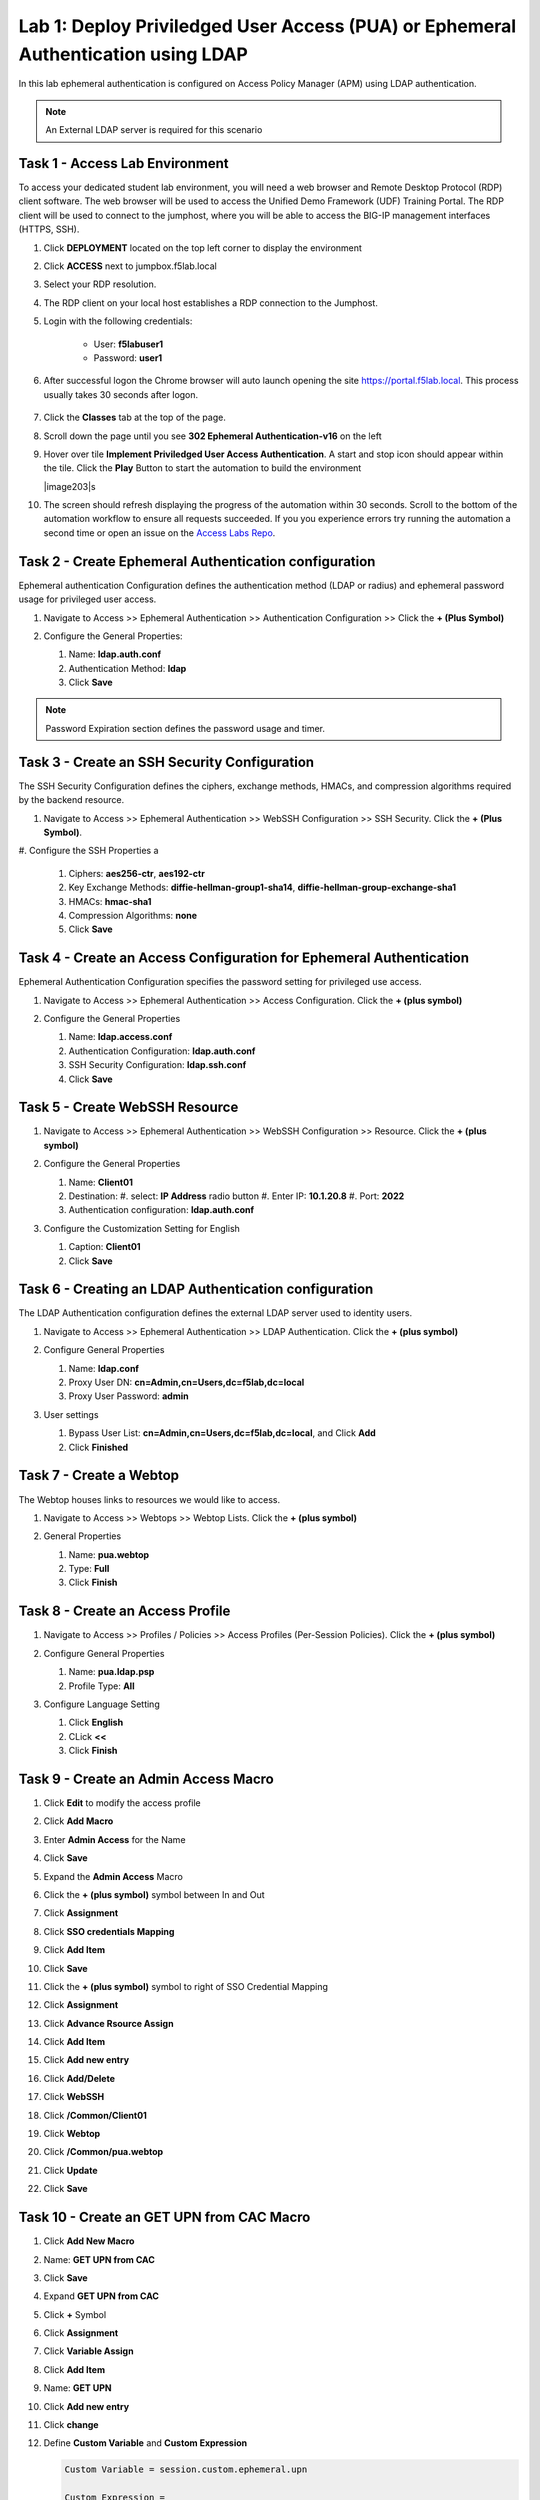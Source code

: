 Lab 1: Deploy Priviledged User Access (PUA) or Ephemeral Authentication using LDAP
==================================================================

In this lab ephemeral authentication is configured on Access Policy Manager (APM) using LDAP authentication. 

.. note:: 
   An External LDAP server is required for this scenario


Task 1 - Access Lab Environment
~~~~~~~~~~~~~~~~~~~~~~~~~~~~~~~~~~~~~~~~~~~~~~~~~~~~~~~~~~~~~~~~~~~~~~

To access your dedicated student lab environment, you will need a web browser and Remote Desktop Protocol (RDP) client software. The web browser will be used to access the Unified Demo Framework (UDF) Training Portal. The RDP client will be used to connect to the jumphost, where you will be able to access the BIG-IP management interfaces (HTTPS, SSH).

#. Click **DEPLOYMENT** located on the top left corner to display the environment

#. Click **ACCESS** next to jumpbox.f5lab.local

   |image200|

#. Select your RDP resolution.

#. The RDP client on your local host establishes a RDP connection to the Jumphost.

#. Login with the following credentials:

         - User: **f5lab\user1**
         - Password: **user1**

#. After successful logon the Chrome browser will auto launch opening the site https://portal.f5lab.local.  This process usually takes 30 seconds after logon.

	|image201|

#. Click the **Classes** tab at the top of the page.

#. Scroll down the page until you see **302 Ephemeral Authentication-v16** on the left

   |image202|

#. Hover over tile **Implement Priviledged User Access Authentication**. A start and stop icon should appear within the tile.  Click the **Play** Button to start the automation to build the environment

   |image203|s

#. The screen should refresh displaying the progress of the automation within 30 seconds.  Scroll to the bottom of the automation workflow to ensure all requests succeeded.  If you you experience errors try running the automation a second time or open an issue on the `Access Labs Repo <https://github.com/f5devcentral/access-labs>`__.

   |image204|



Task 2 - Create Ephemeral Authentication configuration 
~~~~~~~~~~~~~~~~~~~~~~~~~~~~~~~~~~~~~~~~~~~~~~~~~~~~~~~~~~~~~~~~~~~~~~

Ephemeral authentication Configuration defines the authentication method (LDAP or radius) and ephemeral password usage for privileged user access.

#. Navigate to Access >> Ephemeral Authentication >> Authentication Configuration >> Click the **+ (Plus Symbol)**

   |image1|

#. Configure the General Properties:

   #. Name: **ldap.auth.conf**
   #. Authentication Method: **ldap**
   #. Click **Save**

   |image2|

.. note::
      Password Expiration section defines the password usage and timer.



Task 3 - Create an SSH Security Configuration
~~~~~~~~~~~~~~~~~~~~~~~~~~~~~~~~~~~~~~~~~~~~~~

The SSH Security Configuration defines the ciphers, exchange methods, HMACs, and compression algorithms required by the backend resource.

#. Navigate to Access >> Ephemeral Authentication >> WebSSH Configuration >> SSH Security. Click the **+ (Plus Symbol)**.

   |image3|

#. Configure the SSH Properties
a
   #. Ciphers: **aes256-ctr**, **aes192-ctr**
   #. Key Exchange Methods: **diffie-hellman-group1-sha14**, **diffie-hellman-group-exchange-sha1**
   #. HMACs: **hmac-sha1**
   #. Compression Algorithms: **none**
   #. Click **Save**

   |image4|


Task 4 - Create an Access Configuration for Ephemeral Authentication
~~~~~~~~~~~~~~~~~~~~~~~~~~~~~~~~~~~~~~~~~~~~~~~~~~~~~~~~~~~~~~~~~~~~~

Ephemeral Authentication Configuration specifies the password setting for privileged use access.

#. Navigate to Access >> Ephemeral Authentication >> Access Configuration. Click the **+ (plus symbol)**

   |image5|

#. Configure the General Properties

   #. Name: **ldap.access.conf**
   #. Authentication Configuration: **ldap.auth.conf**
   #. SSH Security Configuration: **ldap.ssh.conf**
   #. Click **Save**

   |image6|

Task 5 - Create WebSSH Resource 
~~~~~~~~~~~~~~~~~~~~~~~~~~~~~~~~~~~~~~~~~~~~

#. Navigate to Access >> Ephemeral Authentication >> WebSSH Configuration >> Resource. Click the **+ (plus symbol)**

   |image7|

#. Configure the General Properties

   #. Name: **Client01**
   #. Destination: 
      #. select: **IP Address** radio button
      #. Enter IP: **10.1.20.8**
      #. Port: **2022**
   #. Authentication configuration: **ldap.auth.conf**

#. Configure the Customization Setting for English

   #. Caption: **Client01**
   #. Click **Save**

   |image8|

Task 6 - Creating an LDAP Authentication configuration
~~~~~~~~~~~~~~~~~~~~~~~~~~~~~~~~~~~~~~~~~~~~~~~~~~~~~~~

The LDAP Authentication configuration defines the external LDAP server used to identity users.

#. Navigate to Access >> Ephemeral Authentication >> LDAP Authentication. Click the **+ (plus symbol)**

   |image9|
   
#. Configure General Properties

   #. Name: **ldap.conf**
   #. Proxy User DN: **cn=Admin,cn=Users,dc=f5lab,dc=local**
   #. Proxy User Password: **admin**

#. User settings 

   #. Bypass User List: **cn=Admin,cn=Users,dc=f5lab,dc=local**, and Click **Add**
   #. Click **Finished**

   |image10|



Task 7 - Create a Webtop
~~~~~~~~~~~~~~~~~~~~~~~~~~~~~~~~~~~~~~~~~

The Webtop houses links to resources we would like to access.

#. Navigate to Access >> Webtops >> Webtop Lists. Click the **+ (plus symbol)**

   |image13|

#. General Properties

   #. Name: **pua.webtop**
   #. Type: **Full**
   #. Click **Finish**

   |image14|

Task 8 - Create an Access Profile
~~~~~~~~~~~~~~~~~~~~~~~~~~~~~~~~~~~~~~~~~

#. Navigate to Access >> Profiles / Policies >> Access Profiles (Per-Session Policies). Click the **+ (plus symbol)**

   |image15|

#. Configure General Properties

   #. Name: **pua.ldap.psp**
   #. Profile Type: **All**

   |image16|

#. Configure Language Setting

   #. Click **English**
   #. CLick **<<**
   #. Click **Finish**

   |image17|

Task 9 - Create an Admin Access Macro
~~~~~~~~~~~~~~~~~~~~~~~~~~~~~~~~~~~~~~~~~

#. Click **Edit** to modify the access profile

   |image18|

#. Click **Add Macro**

   |image19|


#. Enter **Admin Access** for the Name
#. Click **Save**

   |image20|

#. Expand the **Admin Access** Macro
#. Click the **+ (plus symbol)** symbol between In and Out

   |image21|

#. Click **Assignment**
#. Click **SSO credentials Mapping**
#. Click **Add Item**

   |image22|

#. Click **Save**

   |image23|

#. Click the **+ (plus symbol)** symbol to right of SSO Credential Mapping

   |image24|

#. Click **Assignment**
#. Click **Advance Rsource Assign**
#. Click **Add Item**

   |image25|

#. Click **Add new entry**
#. Click **Add/Delete**

   |image26|

#. Click **WebSSH**
#. Click **/Common/Client01**

   |image27|

#. Click **Webtop**
#. Click **/Common/pua.webtop**
#. Click **Update**

   |image28|

#. Click **Save**

   |image29|

Task 10 - Create an GET UPN from CAC Macro
~~~~~~~~~~~~~~~~~~~~~~~~~~~~~~~~~~~~~~~~~

#. Click **Add New Macro**

   |image30|

#. Name: **GET UPN from CAC**
#. Click **Save**

   |image31|

#. Expand **GET UPN from CAC**
#. Click **+** Symbol

   |image32|

#. Click **Assignment**
#. Click **Variable Assign**
#. Click **Add Item**

   |image33|

#. Name: **GET UPN**
#. Click **Add new entry**
#. Click **change**

   |image34|

#. Define **Custom Variable** and **Custom Expression**
   
   .. code-block:: console

      Custom Variable = session.custom.ephemeral.upn

      Custom Expression = 
      set x509e_fields [split [mcget {session.ssl.cert.x509extension}] "\n"]; 
      # For each element in the list: 
      foreach field $x509e_fields { 
      # If the element contains UPN:
      if { $field contains "othername:UPN" } { 
      ## set start of UPN variable - updated for new CACs
      set start [expr {[string first "othername:UPN<" $field] +14}]
      # UPN format is <user@domain> 
      # Return the UPN, by finding the index of opening and closing brackets, then use string range to get everything between. 
      return [string range $field $start [expr { [string first ">" $field $start] - 1 } ] ];??} } 
      # Otherwise return UPN Not Found: 
      return "UPN-NOT-FOUND";

#. Click **Finished**

   |image35|

#. Click **Save**

   |image36|

#. Click **+ (plus symbol)** beside GET UPN

   |image37|

#. Click **General Purpose**
#. Click **Empty**
#. Click **Add Item**

   |image38|

#. Name: **Check UPN**
#. Click **Branch Rules**

   |image39|

#. Click **Add Branch Rule**
#. Name: **NO UPN**
#. Click **change**

   |image40|

#. Click **Advance**

   |image41|

#. Enter: **expr { [mcget {session.custom.ephemeral.upn}] == "UPN-NOT-FOUND" }**
#. Click **Finished**

   |image42|

#. Click **Save**

   |image43|

# Click **+ (plus symbol)** to the right of NO UPN

   |image44|

#. Click **General Purpose**
#. Click **Message Box**
#. Click **Add Item**

   |image45|

#. Name: **NO UPN**
#. Tile: **NO UPN**
#. Click **Save**

   |image46|

#. Click **Edit Terminals**

   |image47|

#. Name: **Found**
#. Click **Add Terminal**
#. Name: **Not Found**
#. Click **Save**

   |image48|

#. Click the **Found** Terminal beside NO UPN

   |image49|

#. Click **Not Found**
#. Click **Save**

   |image50|


Task 11 - Create the LDAP Macro
~~~~~~~~~~~~~~~~~~~~~~~~~~~~~~~~~~~~~~~~~~~~

#. Click **Add New Macro**

   |image51|

#. Name: **LDAP Query**
#. Click **Save**

   |image52|

#. Expand the LDAP Query Macro
#. Click **+ (plus symbol)** 

   |image53|

#. Click **Authentication**
#. Click **LDAP Query**
#. Click **Add Item**

   |image54|

#. Update the Properties tab
   *. Server = **/Common/pua.ldap-servers** 
   *. SearchDN = **DC=f5lab**, **DC=local**
   *. SearchFilter = **UserPrincipalName=%{session.custom.ephemeral.upn}**
   *. Fetch groups to which the user or group belong = **Direct**
   *S. Click **Branch Rules**
   
   |image55|


#. Click the **X** to remove the User Group Membership query

   |image56|

#. Click **Add Branch Rules**   
#. Name: **LDAP Query**
#. Click **change**

   |image57|

#.  Click **Add Expression**

   |image58|

#. Context: **LDAP Query**
#. Condition: **LDAP Query Passed**
#. LDAP Query has **Passed**
#. Click **Add Expression**

   |image59|

#. Click **Finished** and **Save**

   |image60|
   |image61|

#. Click **+ (plus symbol)** on the fallback branch

   |image62|

#. Click **General Purpose**
#. Click **Message Box**
#. Click **Add Item**

   |image63|

#. Name: **LDAP Failure**
#. Tile: **LDAP Failure for user %{UserPrincipalName}**
#. Click: **Save**

   |image64|

#. Click: **Edit Terminals**

   |image65|

#. Name: **Success**
#. Click **Add Terminal**
#. Name: **Failure**

   |image66|

#. Click the **Success** Terminal beside LDAP Failure

   |image67|

#. Click **Failure**
#. Click **Save**

   |image68|


Task 12 - Create the CAC AUTH Macro
~~~~~~~~~~~~~~~~~~~~~~~~~~~~~~~~~~~~~~~~~~~~

#. Click **Add New Macro**

   |image69|

#. Name: **CAC AUTH**
#. Click **Save**

   |image70|

#. Expand the **CAC AUTH** Macro
#. CLick **+ (plus symbol)** between the IN and Out Terminal

   |image71|

#. Click **Authentication**
#. Click **On-Demand Cert-Auth**
#. Click **Add Item**

   |image72|

#. Ensure Auth Mode is set to **Request**
#. Click **Save**

   |image73|

#. Click **+** between On-Demand Cert-Auth and Out on the successful branch

   |image74|

#. Click **Macro**
#. Click **GET UPN from CAC**
#. Click **Add Item**

   |image75|

#. Click **+** on the Not Found branch between GET UPN from CAC and Out

   |image76|

#. Click **General Purpose**
#. Click **Message Box**
#. Click **Add Item**

   |image77|

#. Name: **CAC Failure**
#. Title: **CAC Failure**
#. Click **Save**

   |image78|

#. Click **+* (plus symbol)** on the Found Branch between GET UPN from CAC and Out

   |image79|

#. Click **Macro**
#. Click **LDAP_Query**
#. Click **Add Item**

   |image80|

#. Click **Edit Terminal**

   |image81|

#. Name: **Success**
#. Click **Add Terminal**

   |image82|

#. Name: **Failure**
#. Click the down arrow beside the Failure box to change the order.

   |image83|

#. Click **Save**

   |image84|

#. Change the Success 1st, 2nd, and 4th terminal to **Failure**, and click **Save**

   |image85|

   |image86|

   |image87|


Task 13 - Update the Initial Access Policy
~~~~~~~~~~~~~~~~~~~~~~~~~~~~~~~~~~~~~~~~~~~~

#. Click the **+ (plus symbol)** between the Start and Deny Terminals

   |image88|

#. Click **General Purpose**
#. Click **Message Box**
#. Click **Add Item**


   |image89|

#. Name: **Warning Banner**
#. Title: **Official Lab Use Only!!**
#. Click **Save**

   |image90|

#. Click **+ (plus symbol)** between the Warning Banner and Deny Terminals

   |image91|

#. Click **Macro**
#. Click **CAC Auth**
#. Click **Add Item**

   |image92|


#. Click **+ (plus symbol)** between CAC Auth and Deny Terminals on the successful branch

   |image93|

#. Click **Assignment**
#. Click **Variable Assign**
#. Click **Add Item**

   |image94|

#. Click **Add new entry**
#. Click **Change**

   |image95|

#. Set Custom Variable = **session.custom.ephemeral.last.username**
#. Set Custom Expression = **session.logon.last.username**
#. Click **Finish**

   |image96|

#. Click **Add new entry**
#. Click **Change**

   |image97|

#. Set Custom Variable = **session.logon.last.username**
#. Change Customer Expression to **AAA Attribute**
#. Change Agent Type: LDAP_Query to **LDAP**
#. Change LDAP attribute name to **sAMAccountName**
#. Click **Finish**

   |image98|

#. Click **Add new entry**
#. Click **Change**

   |image99|

#. Set Custom Variable = **session.custom.ephemeral.last.dn**
#. Change Customer Expression to **AAA Attribute**
#. Change Agent Type: LDAP_Query to **LDAP**
#. Change LDAP attribute name to **dn**
#. Click **Finish**

   |image100|

#. Click **Save**

   |image101|

#. Click **+* (plus symbol)* between the Variable Assign and deny Terminals

   |image102|

#. Click **Macro**
#. Click **Admin Access**
#. Click **Add Item**

   |image103|

#. Click the **Deny** terminal beside Admin Access

   |image104|

#. Click **Allow**
#. Click **SAVE**

   |image105|




#. Click **Apply Policy**

   |image106|


Task 14 - Create an SSL Profile
~~~~~~~~~~~~~~~~~~~~~~~~~~~~~~~~~~~~~~~~~~~~

#. Navigate to Local Traffic >> Profiles >> SSL >> Client >> **+ (plus symbol)**

   |image107|

#. Name: **pua.webtop.ssl**
#. Click **Custom** box beside Certificate Key Chain
#. Click **Add** 

   |image108|

#. Verify Certificate is set to **acme.com-wildcard**
#. Verify Key is set to **acme.com-wildcard**
   

   |image109|

#. Verify Trusted Certficate Authorities is set to **ca.f5lab.local**
#. Verify Advertised Certificate Authorities is set to **ca.f5lab.local**
#. Click **update*

   |image110|


Task 15 - Create a Connectivity Profile

Navigate to Access >> Profiles / Policies >> Connectivity / VPN >> Connectivity >> Profile **+ (plus symbol)**

   |image111|

#. Profile Name: **pua.cp**
#. Parent Profle: **/Common/Connectivity**
#. Click **OK**

   |image112|

Task 16 - Add the **pua.webtop.ssl** profile to **pua.webtop.ssl** virtual Server
~~~~~~~~~~~~~~~~~~~~~~~~~~~~~~~~~~~~~~~~~~~~~~~~~~~~~~~~~~~~~~~~~~~~~~~~~~~~~~~~~~~~~


Navigate to Local Traffic >> Virtual Servers
#. Select the **PUA** partitiion
#. Click **Virtual Servers**

   |image113|

#. Click the **pua.acme.com** link

   |image114|

#. Under Configuration, move **pua.webtop.ssl** SSL Profile to Selected

   |image115|

#. Access Policy 
   *. Set Access Profile to **pua.ldap.psp**
   *. Set Connectivity Profile to **pua.cp**

#. Ephemeral Authentication
   * Set Access Configuration to **pua.access.conf**
   * Set LDAP Authentication Configuration to **pua.ldap.conf**
   * Click **Update**

   |image116|


#. Navigate to Local Traffic >> Virtual Servers
#. Select the **LDAP** partitiion
#. Click **pua-LDAP**

   |image117|

#. Ephemeral Authentication
   * Set Access Configuration to **pua.access.conf**
   * Set LDAP Authentication Configuration to **pua.ldap.conf**
   * Click **Update**


Task 17 - PUA testing 
~~~~~~~~~~~~~~~~~~~~~~~~~~~~~~~~~~~~~~~~~~~~~~~~~~~~~~~~~~~~~~~~~~~~~~~~~~~~~~~~~~~~~

#. Open a browser to **https://pua.acme.com**
#. Click **Continue**

   |image118|

#. Uncheck Remember this decision
#. Choose **user1** Certificate
#. Click **OK**

   |image119|

#. Click **Client01** tab

   |image120|

#. Observer the user logged into the server and connectivity status

   |image121|




   .. |image0| image:: media/lab02/image000.png
	:width: 800px
.. |image1| image:: media/lab02/image001.png
.. |image2| image:: media/lab02/image002.png
.. |image3| image:: media/lab02/image003.png
.. |image4| image:: media/lab02/image004.png
.. |image5| image:: media/lab02/image005.png
.. |image6| image:: media/lab02/image006.png
	:width: 800px
.. |image7| image:: media/lab02/image007.png
.. |image8| image:: media/lab02/image008.png
.. |image9| image:: media/lab02/image009.png
.. |image10| image:: media/lab02/image010.png
.. |image11| image:: media/lab02/image011.png
.. |image12| image:: media/lab02/image012.png
	:width: 800px
.. |image13| image:: media/lab02/image013.png
	:width: 800px
.. |image14| image:: media/lab02/image014.png
	:width: 800px
.. |image15| image:: media/lab02/image015.png
	:width: 800px
.. |image16| image:: media/lab02/image016.png
	:width: 800px
.. |image17| image:: media/lab02/image017.png
	:width: 800px
.. |image18| image:: media/lab02/image018.png
.. |image19| image:: media/lab02/image019.png
.. |image20| image:: media/lab02/image020.png
.. |image21| image:: media/lab02/image021.png
	:width: 700px
.. |image23| image:: media/lab02/image023.png
.. |image22| image:: media/lab02/image022.png
.. |image24| image:: media/lab02/image024.png
.. |image25| image:: media/lab02/image025.png
.. |image26| image:: media/lab02/image026.png
.. |image27| image:: media/lab02/image027.png
	:width: 600px
.. |image28| image:: media/lab02/image028.png
.. |image29| image:: media/lab02/image029.png
.. |image30| image:: media/lab02/image030.png

.. |image31| image:: media/lab02/image031.png
.. |image32| image:: media/lab02/image032.png
.. |image33| image:: media/lab02/image033.png
	:width: 800px
.. |image34| image:: media/lab02/image034.png
.. |image35| image:: media/lab02/image035.png
.. |image36| image:: media/lab02/image036.png
.. |image37| image:: media/lab02/image037.png
.. |image38| image:: media/lab02/image038.png
.. |image39| image:: media/lab02/image039.png
.. |image40| image:: media/lab02/image040.png
.. |image41| image:: media/lab02/image041.png
.. |image42| image:: media/lab02/image042.png
.. |image43| image:: media/lab02/image043.png
.. |image44| image:: media/lab02/image044.png
.. |image45| image:: media/lab02/image045.png
.. |image46| image:: media/lab02/image046.png
.. |image47| image:: media/lab02/image047.png
.. |image48| image:: media/lab02/image048.png
.. |image49| image:: media/lab02/image049.png
	:width: 800px
.. |image50| image:: media/lab02/image050.png
.. |image51| image:: media/lab02/image051.png
.. |image52| image:: media/lab02/image052.png
.. |image53| image:: media/lab02/image053.png
.. |image54| image:: media/lab02/image054.png
.. |image55| image:: media/lab02/image055.png
.. |image56| image:: media/lab02/image056.png
	:width: 800px
.. |image57| image:: media/lab02/image057.png
.. |image58| image:: media/lab02/image058.png
.. |image59| image:: media/lab02/image059.png
.. |image60| image:: media/lab02/image060.png
.. |image61| image:: media/lab02/image061.png
	:width: 800px
.. |image62| image:: media/lab02/image062.png
.. |image63| image:: media/lab02/image063.png
.. |image64| image:: media/lab02/image064.png
.. |image65| image:: media/lab02/image065.png
.. |image66| image:: media/lab02/image066.png
	:width: 800px
.. |image67| image:: media/lab02/image067.png
.. |image68| image:: media/lab02/image068.png
.. |image69| image:: media/lab02/image069.png
	:width: 800px
.. |image70| image:: media/lab02/image070.png
	:width: 1000px
.. |image71| image:: media/lab02/image071.png
.. |image72| image:: media/lab02/image072.png
.. |image73| image:: media/lab02/image073.png
.. |image74| image:: media/lab02/image074.png
.. |image75| image:: media/lab02/image075.png
.. |image75| image:: media/lab02/image075.png
.. |image76| image:: media/lab02/image076.png
.. |image77| image:: media/lab02/image077.png
.. |image78| image:: media/lab02/image078.png

.. |image79| image:: media/lab02/image079.png
.. |image80| image:: media/lab02/image080.png
	:width: 1200px
.. |image81| image:: media/lab02/image081.png
	:width: 1000px
.. |image82| image:: media/lab02/image082.png
	:width: 800px
.. |image83| image:: media/lab02/image083.png
	:width: 1200px
.. |image84| image:: media/lab02/image084.png
	:width: 800px
.. |image85| image:: media/lab02/image085.png
	:width: 1200px
.. |image86| image:: media/lab02/image086.png
	:width: 1200px
.. |image87| image:: media/lab02/image087.png
	:width: 1200px
.. |image88| image:: media/lab02/image088.png
	:width: 800px
.. |image89| image:: media/lab02/image089.png
.. |image90| image:: media/lab02/image090.png
	:width: 800px
.. |image91| image:: media/lab02/image091.png
	:width: 800px
.. |image92| image:: media/lab02/image092.png
.. |image93| image:: media/lab02/image093.png
	:width: 800px
.. |image94| image:: media/lab02/image094.png
	:width: 800px
.. |image95| image:: media/lab02/image095.png
	:width: 800px
.. |image96| image:: media/lab02/image096.png
	:width: 800px
.. |image97| image:: media/lab02/image097.png
	:width: 800px
.. |image98| image:: media/lab02/image098.png
	:width: 800px
.. |image99| image:: media/lab02/image099.png
	:width: 800px
.. |image100| image:: media/lab02/image100.png
.. |image101| image:: media/lab02/image101.png

.. |image103| image:: media/lab02/image103.png
	:width: 800px
.. |image102| image:: media/lab02/image102.png
.. |image104| image:: media/lab02/image104.png
.. |image105| image:: media/lab02/image105.png
.. |image106| image:: media/lab02/image106.png
.. |image107| image:: media/lab02/image107.png
.. |image108| image:: media/lab02/image108.png
.. |image109| image:: media/lab02/image109.png
   :width: 800px
.. |image110| image:: media/lab02/image110.png
.. |image111| image:: media/lab02/image111.png
.. |image112| image:: media/lab02/image112.png
.. |image113| image:: media/lab02/image113.png
.. |image114| image:: media/lab02/image114.png
.. |image115| image:: media/lab02/image115.png
.. |image116| image:: media/lab02/image116.png
.. |image117| image:: media/lab02/image117.png
.. |image117.5| image:: media/lab02/image117.5.png
.. |image118| image:: media/lab02/image118.png
.. |image119| image:: media/lab02/image119.png
.. |image120| image:: media/lab02/image120.png
.. |image121| image:: media/lab02/image121.png
.. |image200| image:: media/lab02/200.png
.. |image201| image:: media/lab02/201.png
.. |image202| image:: media/lab02/202.png
.. |image203| image:: media/lab02/203.png
.. |image204| image:: media/lab02/204.png

